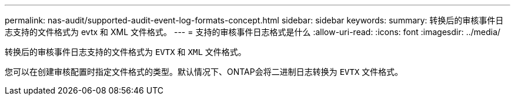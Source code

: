 ---
permalink: nas-audit/supported-audit-event-log-formats-concept.html 
sidebar: sidebar 
keywords:  
summary: 转换后的审核事件日志支持的文件格式为 evtx 和 XML 文件格式。 
---
= 支持的审核事件日志格式是什么
:allow-uri-read: 
:icons: font
:imagesdir: ../media/


[role="lead"]
转换后的审核事件日志支持的文件格式为 `EVTX` 和 `XML` 文件格式。

您可以在创建审核配置时指定文件格式的类型。默认情况下、ONTAP会将二进制日志转换为 `EVTX` 文件格式。
